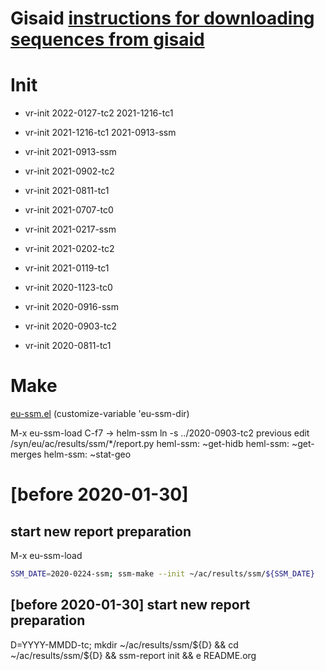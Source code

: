 # Time-stamp: <2021-11-29 12:36:26 eu>

* Gisaid [[file:~/AD/sources/acmacs-whocc/doc/gisaid.org][instructions for downloading sequences from gisaid]]

* Init
- vr-init 2022-0127-tc2 2021-1216-tc1
- vr-init 2021-1216-tc1 2021-0913-ssm

- vr-init 2021-0913-ssm
- vr-init 2021-0902-tc2
- vr-init 2021-0811-tc1
- vr-init 2021-0707-tc0
- vr-init 2021-0217-ssm
- vr-init 2021-0202-tc2
- vr-init 2021-0119-tc1
- vr-init 2020-1123-tc0

- vr-init 2020-0916-ssm
- vr-init 2020-0903-tc2
- vr-init 2020-0811-tc1

* Make
[[/Users/eu/.emacs.d/eu/eu-ssm.el][eu-ssm.el]]
(customize-variable 'eu-ssm-dir)

M-x eu-ssm-load
C-f7 -> helm-ssm
ln -s ../2020-0903-tc2 previous
edit /syn/eu/ac/results/ssm/*/report.py
heml-ssm: ~get-hidb
heml-ssm: ~get-merges
helm-ssm: ~stat-geo

* [before 2020-01-30]
:PROPERTIES:
:VISIBILITY: folded
:END:

**  start new report preparation

M-x eu-ssm-load

#+BEGIN_SRC bash
SSM_DATE=2020-0224-ssm; ssm-make --init ~/ac/results/ssm/${SSM_DATE}
#+END_SRC

** [before 2020-01-30] start new report preparation
:PROPERTIES:
:VISIBILITY: folded
:END:
D=YYYY-MMDD-tc; mkdir ~/ac/results/ssm/${D} && cd ~/ac/results/ssm/${D} && ssm-report init && e README.org


* COMMENT local vars ======================================================================
:PROPERTIES:
:VISIBILITY: folded
:END:

#+STARTUP: showall
#+STARTUP: indent

# Local Variables:
# eval: (auto-fill-mode 0)
# eval: (add-hook 'before-save-hook 'time-stamp)
# End:

